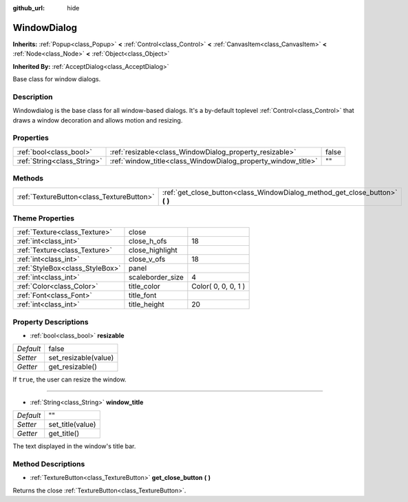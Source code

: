 :github_url: hide

.. Generated automatically by doc/tools/makerst.py in Godot's source tree.
.. DO NOT EDIT THIS FILE, but the WindowDialog.xml source instead.
.. The source is found in doc/classes or modules/<name>/doc_classes.

.. _class_WindowDialog:

WindowDialog
============

**Inherits:** :ref:`Popup<class_Popup>` **<** :ref:`Control<class_Control>` **<** :ref:`CanvasItem<class_CanvasItem>` **<** :ref:`Node<class_Node>` **<** :ref:`Object<class_Object>`

**Inherited By:** :ref:`AcceptDialog<class_AcceptDialog>`

Base class for window dialogs.

Description
-----------

Windowdialog is the base class for all window-based dialogs. It's a by-default toplevel :ref:`Control<class_Control>` that draws a window decoration and allows motion and resizing.

Properties
----------

+-----------------------------+---------------------------------------------------------------+-------+
| :ref:`bool<class_bool>`     | :ref:`resizable<class_WindowDialog_property_resizable>`       | false |
+-----------------------------+---------------------------------------------------------------+-------+
| :ref:`String<class_String>` | :ref:`window_title<class_WindowDialog_property_window_title>` | ""    |
+-----------------------------+---------------------------------------------------------------+-------+

Methods
-------

+-------------------------------------------+---------------------------------------------------------------------------------+
| :ref:`TextureButton<class_TextureButton>` | :ref:`get_close_button<class_WindowDialog_method_get_close_button>` **(** **)** |
+-------------------------------------------+---------------------------------------------------------------------------------+

Theme Properties
----------------

+---------------------------------+------------------+---------------------+
| :ref:`Texture<class_Texture>`   | close            |                     |
+---------------------------------+------------------+---------------------+
| :ref:`int<class_int>`           | close_h_ofs      | 18                  |
+---------------------------------+------------------+---------------------+
| :ref:`Texture<class_Texture>`   | close_highlight  |                     |
+---------------------------------+------------------+---------------------+
| :ref:`int<class_int>`           | close_v_ofs      | 18                  |
+---------------------------------+------------------+---------------------+
| :ref:`StyleBox<class_StyleBox>` | panel            |                     |
+---------------------------------+------------------+---------------------+
| :ref:`int<class_int>`           | scaleborder_size | 4                   |
+---------------------------------+------------------+---------------------+
| :ref:`Color<class_Color>`       | title_color      | Color( 0, 0, 0, 1 ) |
+---------------------------------+------------------+---------------------+
| :ref:`Font<class_Font>`         | title_font       |                     |
+---------------------------------+------------------+---------------------+
| :ref:`int<class_int>`           | title_height     | 20                  |
+---------------------------------+------------------+---------------------+

Property Descriptions
---------------------

.. _class_WindowDialog_property_resizable:

- :ref:`bool<class_bool>` **resizable**

+-----------+----------------------+
| *Default* | false                |
+-----------+----------------------+
| *Setter*  | set_resizable(value) |
+-----------+----------------------+
| *Getter*  | get_resizable()      |
+-----------+----------------------+

If ``true``, the user can resize the window.

----

.. _class_WindowDialog_property_window_title:

- :ref:`String<class_String>` **window_title**

+-----------+------------------+
| *Default* | ""               |
+-----------+------------------+
| *Setter*  | set_title(value) |
+-----------+------------------+
| *Getter*  | get_title()      |
+-----------+------------------+

The text displayed in the window's title bar.

Method Descriptions
-------------------

.. _class_WindowDialog_method_get_close_button:

- :ref:`TextureButton<class_TextureButton>` **get_close_button** **(** **)**

Returns the close :ref:`TextureButton<class_TextureButton>`.

